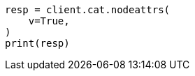 // This file is autogenerated, DO NOT EDIT
// cat/nodeattrs.asciidoc:82

[source, python]
----
resp = client.cat.nodeattrs(
    v=True,
)
print(resp)
----
